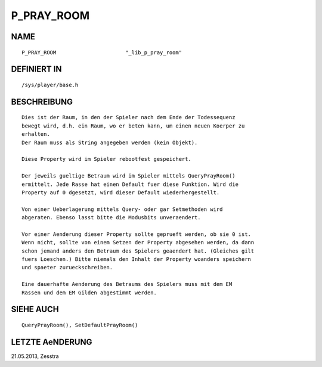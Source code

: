 P_PRAY_ROOM
===========

NAME
----
::

    P_PRAY_ROOM                      "_lib_p_pray_room"                  

DEFINIERT IN
------------
::

    /sys/player/base.h

BESCHREIBUNG
------------
::

    Dies ist der Raum, in den der Spieler nach dem Ende der Todessequenz
    bewegt wird, d.h. ein Raum, wo er beten kann, um einen neuen Koerper zu
    erhalten.
    Der Raum muss als String angegeben werden (kein Objekt).

    Diese Property wird im Spieler rebootfest gespeichert.

    Der jeweils gueltige Betraum wird im Spieler mittels QueryPrayRoom()
    ermittelt. Jede Rasse hat einen Default fuer diese Funktion. Wird die
    Property auf 0 dgesetzt, wird dieser Default wiederhergestellt.

    Von einer Ueberlagerung mittels Query- oder gar Setmethoden wird
    abgeraten. Ebenso lasst bitte die Modusbits unveraendert.

    Vor einer Aenderung dieser Property sollte geprueft werden, ob sie 0 ist.
    Wenn nicht, sollte von einem Setzen der Property abgesehen werden, da dann
    schon jemand anders den Betraum des Spielers geaendert hat. (Gleiches gilt
    fuers Loeschen.) Bitte niemals den Inhalt der Property woanders speichern
    und spaeter zurueckschreiben.

    Eine dauerhafte Aenderung des Betraums des Spielers muss mit dem EM
    Rassen und dem EM Gilden abgestimmt werden.

SIEHE AUCH
----------
::

    QueryPrayRoom(), SetDefaultPrayRoom()

LETZTE AeNDERUNG
----------------
::

21.05.2013, Zesstra

